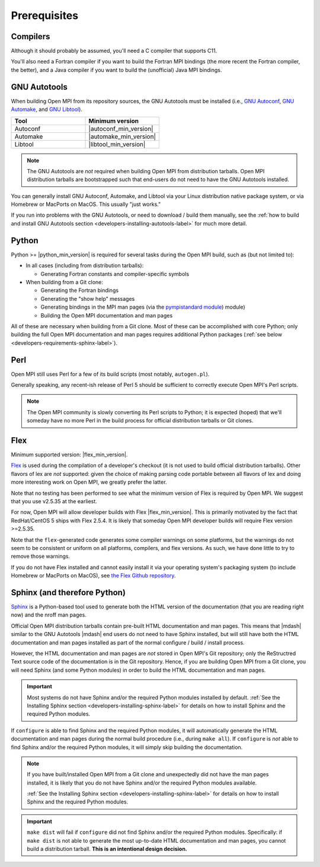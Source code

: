 Prerequisites
=============

Compilers
---------

Although it should probably be assumed, you'll need a C compiler that
supports C11.

You'll also need a Fortran compiler if you want to build the Fortran
MPI bindings (the more recent the Fortran compiler, the better), and a
Java compiler if you want to build the (unofficial) Java MPI bindings.

GNU Autotools
-------------

When building Open MPI from its repository sources, the GNU Autotools
must be installed (i.e., `GNU Autoconf
<https://www.gnu.org/software/autoconf/>`_, `GNU Automake
<https://www.gnu.org/software/automake/>`_, and `GNU Libtool
<https://www.gnu.org/software/libtool/>`_).

.. list-table::
   :header-rows: 1
   :widths: 10 10

   * - Tool
     - Minimum version
   * - Autoconf
     - |autoconf_min_version|
   * - Automake
     - |automake_min_version|
   * - Libtool
     - |libtool_min_version|

.. note:: The GNU Autotools are *not* required when building Open MPI
          from distribution tarballs.  Open MPI distribution tarballs
          are bootstrapped such that end-users do not need to have the
          GNU Autotools installed.

You can generally install GNU Autoconf, Automake, and Libtool via your
Linux distribution native package system, or via Homebrew or MacPorts
on MacOS.  This usually "just works."

If you run into problems with the GNU Autotools, or need to download /
build them manually, see the :ref:`how to build and install GNU
Autotools section <developers-installing-autotools-label>` for much
more detail.

Python
------

Python >= |python_min_version| is required for several tasks during
the Open MPI build, such as (but not limited to):

* In all cases (including from distribution tarballs):

  * Generating Fortran constants and compiler-specific symbols

* When building from a Git clone:

  * Generating the Fortran bindings

  * Generating the "show help" messages

  * Generating bindings in the MPI man pages (via the `pympistandard
    module <https://github.com/mpi-forum/pympistandard/>`_) module)

  * Building the Open MPI documentation and man pages

All of these are necessary when building from a Git clone.  Most of
these can be accomplished with core Python; only building the full
Open MPI documentation and man pages requires additional Python
packages (:ref:`see below <developers-requirements-sphinx-label>`).

Perl
----

Open MPI still uses Perl for a few of its build scripts (most notably,
``autogen.pl``).

Generally speaking, any recent-ish release of Perl 5 should be
sufficient to correctly execute Open MPI's Perl scripts.

.. note:: The Open MPI community is slowly converting its Perl scripts
          to Python; it is expected (hoped) that we'll someday have no
          more Perl in the build process for official distribution
          tarballs or Git clones.

Flex
----

Minimum supported version: |flex_min_version|.

`Flex <https://github.com/westes/flex>`_ is used during the
compilation of a developer's checkout (it is not used to build
official distribution tarballs).  Other flavors of lex are *not*
supported: given the choice of making parsing code portable between
all flavors of lex and doing more interesting work on Open MPI, we
greatly prefer the latter.

Note that no testing has been performed to see what the minimum
version of Flex is required by Open MPI.  We suggest that you use
v2.5.35 at the earliest.

For now, Open MPI will allow developer builds with Flex |flex_min_version|.  This
is primarily motivated by the fact that RedHat/CentOS 5 ships with
Flex 2.5.4.  It is likely that someday Open MPI developer builds will
require Flex version >=2.5.35.

Note that the ``flex``-generated code generates some compiler warnings
on some platforms, but the warnings do not seem to be consistent or
uniform on all platforms, compilers, and flex versions.  As such, we
have done little to try to remove those warnings.

If you do not have Flex installed and cannot easily install it via
your operating system's packaging system (to include Homebrew or
MacPorts on MacOS), see `the Flex Github repository
<https://github.com/westes/flex>`_.


.. _developers-requirements-sphinx-label:

Sphinx (and therefore Python)
-----------------------------

`Sphinx <https://www.sphinx-doc.org/>`_ is a Python-based tool used to
generate both the HTML version of the documentation (that you are
reading right now) and the nroff man pages.

Official Open MPI distribution tarballs contain pre-built HTML
documentation and man pages.  This means that |mdash| similar to the GNU
Autotools |mdash| end users do not need to have Sphinx installed, but will
still have both the HTML documentation and man pages installed as part
of the normal configure / build / install process.

However, the HTML documentation and man pages are *not* stored in Open
MPI's Git repository; only the ReStructred Text source code of the
documentation is in the Git repository.  Hence, if you are building
Open MPI from a Git clone, you will need Sphinx (and some Python
modules) in order to build the HTML documentation and man pages.

.. important:: Most systems do not have Sphinx and/or the required
               Python modules installed by default.  :ref:`See the
               Installing Sphinx section
               <developers-installing-sphinx-label>` for details on
               how to install Sphinx and the required Python modules.

If ``configure`` is able to find Sphinx and the required Python
modules, it will automatically generate the HTML documentation and man
pages during the normal build procedure (i.e., during ``make all``).
If ``configure`` is *not* able to find Sphinx and/or the required
Python modules, it will simply skip building the documentation.

.. note:: If you have built/installed Open MPI from a Git clone and
          unexpectedly did not have the man pages installed, it is
          likely that you do not have Sphinx and/or the required
          Python modules available.

          :ref:`See the Installing Sphinx section
          <developers-installing-sphinx-label>` for details on how
          to install Sphinx and the required Python modules.

.. important:: ``make dist`` will fail if ``configure`` did not find
               Sphinx and/or the required Python modules.
               Specifically: if ``make dist`` is not able to generate
               the most up-to-date HTML documentation and man pages,
               you cannot build a distribution tarball.  **This is an
               intentional design decision.**
